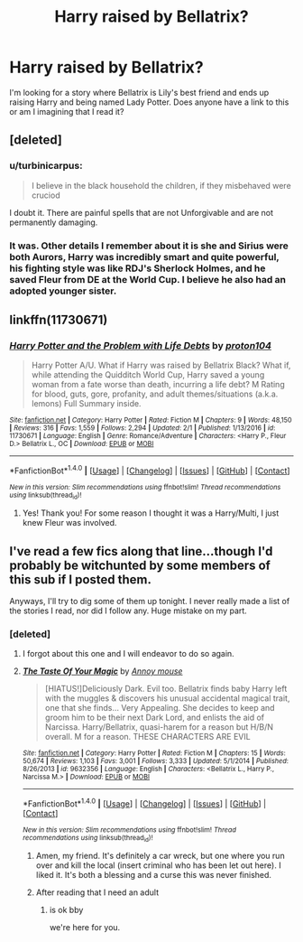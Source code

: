#+TITLE: Harry raised by Bellatrix?

* Harry raised by Bellatrix?
:PROPERTIES:
:Score: 13
:DateUnix: 1491852393.0
:DateShort: 2017-Apr-10
:END:
I'm looking for a story where Bellatrix is Lily's best friend and ends up raising Harry and being named Lady Potter. Does anyone have a link to this or am I imagining that I read it?


** [deleted]
:PROPERTIES:
:Score: 9
:DateUnix: 1491859574.0
:DateShort: 2017-Apr-11
:END:

*** u/turbinicarpus:
#+begin_quote
  I believe in the black household the children, if they misbehaved were cruciod
#+end_quote

I doubt it. There are painful spells that are not Unforgivable and are not permanently damaging.
:PROPERTIES:
:Author: turbinicarpus
:Score: 5
:DateUnix: 1491895937.0
:DateShort: 2017-Apr-11
:END:


*** It was. Other details I remember about it is she and Sirius were both Aurors, Harry was incredibly smart and quite powerful, his fighting style was like RDJ's Sherlock Holmes, and he saved Fleur from DE at the World Cup. I believe he also had an adopted younger sister.
:PROPERTIES:
:Score: 1
:DateUnix: 1491866904.0
:DateShort: 2017-Apr-11
:END:


** linkffn(11730671)
:PROPERTIES:
:Author: s8nlvsu
:Score: 6
:DateUnix: 1491869841.0
:DateShort: 2017-Apr-11
:END:

*** [[http://www.fanfiction.net/s/11730671/1/][*/Harry Potter and the Problem with Life Debts/*]] by [[https://www.fanfiction.net/u/6250984/proton104][/proton104/]]

#+begin_quote
  Harry Potter A/U. What if Harry was raised by Bellatrix Black? What if, while attending the Quidditch World Cup, Harry saved a young woman from a fate worse than death, incurring a life debt? M Rating for blood, guts, gore, profanity, and adult themes/situations (a.k.a. lemons) Full Summary inside.
#+end_quote

^{/Site/: [[http://www.fanfiction.net/][fanfiction.net]] *|* /Category/: Harry Potter *|* /Rated/: Fiction M *|* /Chapters/: 9 *|* /Words/: 48,150 *|* /Reviews/: 316 *|* /Favs/: 1,559 *|* /Follows/: 2,294 *|* /Updated/: 2/1 *|* /Published/: 1/13/2016 *|* /id/: 11730671 *|* /Language/: English *|* /Genre/: Romance/Adventure *|* /Characters/: <Harry P., Fleur D.> Bellatrix L., OC *|* /Download/: [[http://www.ff2ebook.com/old/ffn-bot/index.php?id=11730671&source=ff&filetype=epub][EPUB]] or [[http://www.ff2ebook.com/old/ffn-bot/index.php?id=11730671&source=ff&filetype=mobi][MOBI]]}

--------------

*FanfictionBot*^{1.4.0} *|* [[[https://github.com/tusing/reddit-ffn-bot/wiki/Usage][Usage]]] | [[[https://github.com/tusing/reddit-ffn-bot/wiki/Changelog][Changelog]]] | [[[https://github.com/tusing/reddit-ffn-bot/issues/][Issues]]] | [[[https://github.com/tusing/reddit-ffn-bot/][GitHub]]] | [[[https://www.reddit.com/message/compose?to=tusing][Contact]]]

^{/New in this version: Slim recommendations using/ ffnbot!slim! /Thread recommendations using/ linksub(thread_id)!}
:PROPERTIES:
:Author: FanfictionBot
:Score: 2
:DateUnix: 1491869870.0
:DateShort: 2017-Apr-11
:END:

**** Yes! Thank you! For some reason I thought it was a Harry/Multi, I just knew Fleur was involved.
:PROPERTIES:
:Score: 1
:DateUnix: 1491872894.0
:DateShort: 2017-Apr-11
:END:


** I've read a few fics along that line...though I'd probably be witchunted by some members of this sub if I posted them.

Anyways, I'll try to dig some of them up tonight. I never really made a list of the stories I read, nor did I follow any. Huge mistake on my part.
:PROPERTIES:
:Score: 3
:DateUnix: 1491861985.0
:DateShort: 2017-Apr-11
:END:

*** [deleted]
:PROPERTIES:
:Score: 3
:DateUnix: 1491865717.0
:DateShort: 2017-Apr-11
:END:

**** I forgot about this one and I will endeavor to do so again.
:PROPERTIES:
:Author: UndeadBBQ
:Score: 2
:DateUnix: 1491891326.0
:DateShort: 2017-Apr-11
:END:


**** [[http://www.fanfiction.net/s/9632356/1/][*/The Taste Of Your Magic/*]] by [[https://www.fanfiction.net/u/4724017/Annoy-mouse][/Annoy mouse/]]

#+begin_quote
  [HIATUS!]Deliciously Dark. Evil too. Bellatrix finds baby Harry left with the muggles & discovers his unusual accidental magical trait, one that she finds... Very Appealing. She decides to keep and groom him to be their next Dark Lord, and enlists the aid of Narcissa. Harry/Bellatrix, quasi-harem for a reason but H/B/N overall. M for a reason. THESE CHARACTERS ARE EVIL
#+end_quote

^{/Site/: [[http://www.fanfiction.net/][fanfiction.net]] *|* /Category/: Harry Potter *|* /Rated/: Fiction M *|* /Chapters/: 15 *|* /Words/: 50,674 *|* /Reviews/: 1,103 *|* /Favs/: 3,001 *|* /Follows/: 3,333 *|* /Updated/: 5/1/2014 *|* /Published/: 8/26/2013 *|* /id/: 9632356 *|* /Language/: English *|* /Characters/: <Bellatrix L., Harry P., Narcissa M.> *|* /Download/: [[http://www.ff2ebook.com/old/ffn-bot/index.php?id=9632356&source=ff&filetype=epub][EPUB]] or [[http://www.ff2ebook.com/old/ffn-bot/index.php?id=9632356&source=ff&filetype=mobi][MOBI]]}

--------------

*FanfictionBot*^{1.4.0} *|* [[[https://github.com/tusing/reddit-ffn-bot/wiki/Usage][Usage]]] | [[[https://github.com/tusing/reddit-ffn-bot/wiki/Changelog][Changelog]]] | [[[https://github.com/tusing/reddit-ffn-bot/issues/][Issues]]] | [[[https://github.com/tusing/reddit-ffn-bot/][GitHub]]] | [[[https://www.reddit.com/message/compose?to=tusing][Contact]]]

^{/New in this version: Slim recommendations using/ ffnbot!slim! /Thread recommendations using/ linksub(thread_id)!}
:PROPERTIES:
:Author: FanfictionBot
:Score: 1
:DateUnix: 1491865741.0
:DateShort: 2017-Apr-11
:END:

***** Amen, my friend. It's definitely a car wreck, but one where you run over and kill the local (insert criminal who has been let out here). I liked it. It's both a blessing and a curse this was never finished.
:PROPERTIES:
:Score: 3
:DateUnix: 1491866370.0
:DateShort: 2017-Apr-11
:END:


***** After reading that I need an adult
:PROPERTIES:
:Author: healzsham
:Score: 2
:DateUnix: 1491904085.0
:DateShort: 2017-Apr-11
:END:

****** is ok bby

we're here for you.
:PROPERTIES:
:Author: UndeadBBQ
:Score: 1
:DateUnix: 1491906185.0
:DateShort: 2017-Apr-11
:END:
